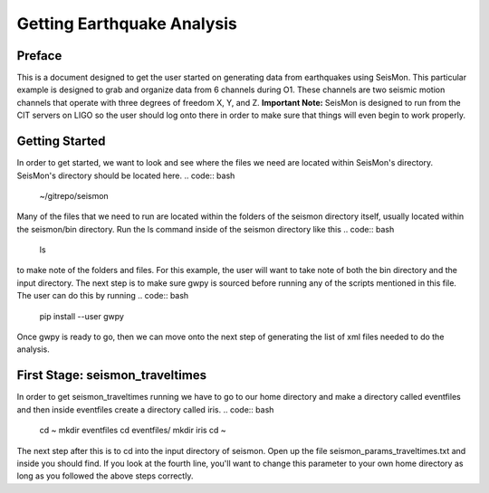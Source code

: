 ===========================
Getting Earthquake Analysis
===========================

Preface
-------
This is a document designed to get the user started on generating data from earthquakes using SeisMon. This particular example is designed to grab and organize data from 6 channels during O1. These channels are two seismic motion channels that operate with three degrees of freedom X, Y, and Z. **Important Note:** SeisMon is designed to run from the CIT servers on LIGO so the user should log onto there in order to make sure that things will even begin to work properly.

Getting Started
---------------

In order to get started, we want to look and see where the files we need are located within SeisMon's directory. SeisMon's directory should be located here.
.. code:: bash
   ~/gitrepo/seismon
Many of the files that we need to run are located within the folders of the seismon directory itself, usually located within the seismon/bin directory. Run the ls command inside of the seismon directory like this
.. code:: bash
   ls
to make note of the folders and files. For this example, the user will want to take note of both the bin directory and the input directory. The next step is to make sure gwpy is sourced before running any of the scripts mentioned in this file. The user can do this by running 
.. code:: bash
   pip install --user gwpy
Once gwpy is ready to go, then we can move onto the next step of generating the list of xml files needed to do the analysis.

First Stage: seismon_traveltimes
--------------------------------

In order to get seismon_traveltimes running we have to go to our home directory and make a directory called eventfiles and then inside eventfiles create a directory called iris.
.. code:: bash
   cd ~
   mkdir eventfiles
   cd eventfiles/
   mkdir iris
   cd ~

The next step after this is to cd into the input directory of seismon. Open up the file seismon_params_traveltimes.txt and inside you should find. If you look at the fourth line, you'll want to change this parameter to your own home directory as long as you followed the above steps correctly.
